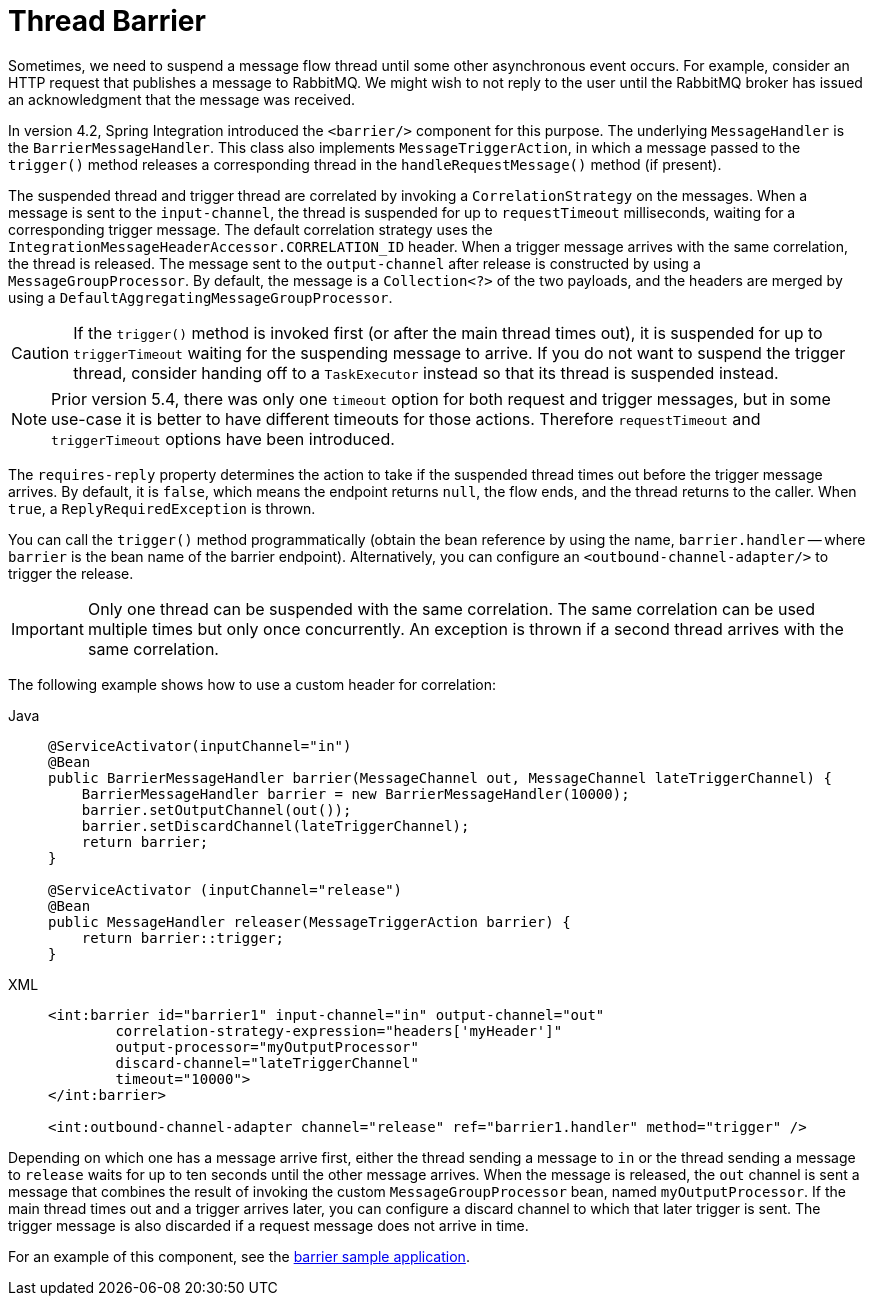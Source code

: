 [[barrier]]
= Thread Barrier

Sometimes, we need to suspend a message flow thread until some other asynchronous event occurs.
For example, consider an HTTP request that publishes a message to RabbitMQ.
We might wish to not reply to the user until the RabbitMQ broker has issued an acknowledgment that the message was received.

In version 4.2, Spring Integration introduced the `<barrier/>` component for this purpose.
The underlying `MessageHandler` is the `BarrierMessageHandler`.
This class also implements `MessageTriggerAction`, in which a message passed to the `trigger()` method releases a corresponding thread in the `handleRequestMessage()` method (if present).

The suspended thread and trigger thread are correlated by invoking a `CorrelationStrategy` on the messages.
When a message is sent to the `input-channel`, the thread is suspended for up to `requestTimeout` milliseconds, waiting for a corresponding trigger message.
The default correlation strategy uses the `IntegrationMessageHeaderAccessor.CORRELATION_ID` header.
When a trigger message arrives with the same correlation, the thread is released.
The message sent to the `output-channel` after release is constructed by using a `MessageGroupProcessor`.
By default, the message is a `Collection<?>` of the two payloads, and the headers are merged by using a `DefaultAggregatingMessageGroupProcessor`.

CAUTION: If the `trigger()` method is invoked first (or after the main thread times out), it is suspended for up to `triggerTimeout` waiting for the suspending message to arrive.
If you do not want to suspend the trigger thread, consider handing off to a `TaskExecutor` instead so that its thread is suspended instead.

NOTE: Prior version 5.4, there was only one `timeout` option for both request and trigger messages, but in some use-case it is better to have different timeouts for those actions.
Therefore `requestTimeout` and `triggerTimeout` options have been introduced.

The `requires-reply` property determines the action to take if the suspended thread times out before the trigger message arrives.
By default, it is `false`, which means the endpoint returns `null`, the flow ends, and the thread returns to the caller.
When `true`, a `ReplyRequiredException` is thrown.

You can call the `trigger()` method programmatically (obtain the bean reference by using the name, `barrier.handler` -- where `barrier` is the bean name of the barrier endpoint).
Alternatively, you can configure an `<outbound-channel-adapter/>` to trigger the release.

IMPORTANT: Only one thread can be suspended with the same correlation.
The same correlation can be used multiple times but only once concurrently.
An exception is thrown if a second thread arrives with the same correlation.

The following example shows how to use a custom header for correlation:

[tabs]
======
Java::
+
[source, java, role="primary"]
----
@ServiceActivator(inputChannel="in")
@Bean
public BarrierMessageHandler barrier(MessageChannel out, MessageChannel lateTriggerChannel) {
    BarrierMessageHandler barrier = new BarrierMessageHandler(10000);
    barrier.setOutputChannel(out());
    barrier.setDiscardChannel(lateTriggerChannel);
    return barrier;
}

@ServiceActivator (inputChannel="release")
@Bean
public MessageHandler releaser(MessageTriggerAction barrier) {
    return barrier::trigger;
}
----

XML::
+
[source, xml, role="secondary"]
----
<int:barrier id="barrier1" input-channel="in" output-channel="out"
        correlation-strategy-expression="headers['myHeader']"
        output-processor="myOutputProcessor"
        discard-channel="lateTriggerChannel"
        timeout="10000">
</int:barrier>

<int:outbound-channel-adapter channel="release" ref="barrier1.handler" method="trigger" />
----
======

Depending on which one has a message arrive first, either the thread sending a message to `in` or the thread sending a message to `release` waits for up to ten seconds until the other message arrives.
When the message is released, the `out` channel is sent a message that combines the result of invoking the custom `MessageGroupProcessor` bean, named `myOutputProcessor`.
If the main thread times out and a trigger arrives later, you can configure a discard channel to which that later trigger is sent.
The trigger message is also discarded if a request message does not arrive in time.

For an example of this component, see the https://github.com/spring-projects/spring-integration-samples/tree/main/basic/barrier[barrier sample application].
